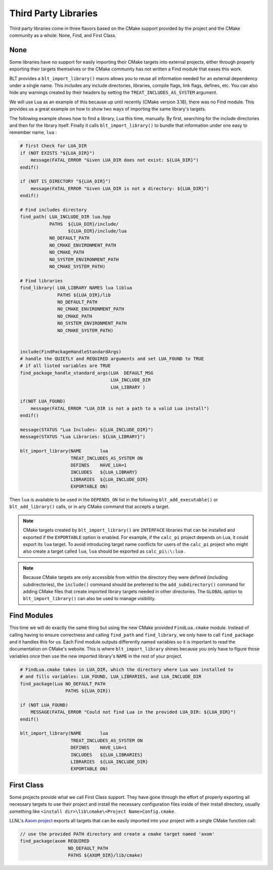 .. # Copyright (c) 2017-2021, Lawrence Livermore National Security, LLC and
.. # other BLT Project Developers. See the top-level LICENSE file for details
.. # 
.. # SPDX-License-Identifier: (BSD-3-Clause)

.. _ThirdPartyLibraries:

Third Party Libraries
=====================

Third party libraries come in three flavors based on the CMake support provided by 
the project and the CMake community as a whole: None, Find, and First Class.   

None
~~~~

Some libraries have no support for easily importing their CMake targets into
external projects, either through properly exporting their targets themselves
or the CMake community has not written a Find module that eases this work.

BLT provides a ``blt_import_library()`` macro allows you to reuse all information needed
for an external dependency under a single name.  This includes any include
directories, libraries, compile flags, link flags, defines, etc.  You can also
hide any warnings created by their headers by setting the
``TREAT_INCLUDES_AS_SYSTEM`` argument.

We will use Lua as an example of this because up until recently (CMake version 3.18),
there was no Find module.  This provides us a great example on how to show two ways
of importing the same library's targets.

The following example shows how to find a library, Lua this time, manually.  By first, 
searching for the include directories and then for the library itself.  Finally it calls
``blt_import_library()`` to bundle that information under one easy to remember name, ``lua`` :

.. code-block:: cmake

    # first Check for LUA_DIR
    if (NOT EXISTS "${LUA_DIR}")
        message(FATAL_ERROR "Given LUA_DIR does not exist: ${LUA_DIR}")
    endif()
    
    if (NOT IS_DIRECTORY "${LUA_DIR}")
        message(FATAL_ERROR "Given LUA_DIR is not a directory: ${LUA_DIR}")
    endif()
    
    # Find includes directory
    find_path( LUA_INCLUDE_DIR lua.hpp
               PATHS  ${LUA_DIR}/include/
                      ${LUA_DIR}/include/lua
               NO_DEFAULT_PATH
               NO_CMAKE_ENVIRONMENT_PATH
               NO_CMAKE_PATH
               NO_SYSTEM_ENVIRONMENT_PATH
               NO_CMAKE_SYSTEM_PATH)
    
    # Find libraries
    find_library( LUA_LIBRARY NAMES lua liblua
                  PATHS ${LUA_DIR}/lib
                  NO_DEFAULT_PATH
                  NO_CMAKE_ENVIRONMENT_PATH
                  NO_CMAKE_PATH
                  NO_SYSTEM_ENVIRONMENT_PATH
                  NO_CMAKE_SYSTEM_PATH)
    
    
    include(FindPackageHandleStandardArgs)
    # handle the QUIETLY and REQUIRED arguments and set LUA_FOUND to TRUE
    # if all listed variables are TRUE
    find_package_handle_standard_args(LUA  DEFAULT_MSG
                                      LUA_INCLUDE_DIR
                                      LUA_LIBRARY )
    
    if(NOT LUA_FOUND)
        message(FATAL_ERROR "LUA_DIR is not a path to a valid Lua install")
    endif()
    
    message(STATUS "Lua Includes: ${LUA_INCLUDE_DIR}")
    message(STATUS "Lua Libraries: ${LUA_LIBRARY}")

    blt_import_library(NAME       lua
                       TREAT_INCLUDES_AS_SYSTEM ON
                       DEFINES    HAVE_LUA=1
                       INCLUDES   ${LUA_LIBRARY}
                       LIBRARIES  ${LUA_INCLUDE_DIR}
                       EXPORTABLE ON)

Then ``lua`` is available to be used in the ``DEPENDS_ON`` list in the following
``blt_add_executable()`` or ``blt_add_library()`` calls, or in any CMake command that accepts a target.

.. note::
    CMake targets created by ``blt_import_library()`` are ``INTERFACE`` libraries that can be installed
    and exported if the ``EXPORTABLE`` option is enabled.  For example, if the ``calc_pi`` project depends on
    Lua, it could export its ``lua`` target.  To avoid introducing target name conflicts for users of the
    ``calc_pi`` project who might also create a target called ``lua``, ``lua`` should be exported as
    ``calc_pi\:\:lua`` .

.. note::
    Because CMake targets are only accessible from within the directory they were defined (including
    subdirectories), the ``include()`` command should be preferred to the ``add_subdirectory()`` command
    for adding CMake files that create imported library targets needed in other directories. The ``GLOBAL``
    option to ``blt_import_library()`` can also be used to manage visibility.


Find Modules
~~~~~~~~~~~~

This time we will do exactly the same thing but using the new CMake provided ``FindLua.cmake`` module.
Instead of calling having to ensure correctness and calling ``find_path`` and ``find_library``, we
only have to call ``find_package`` and it handles this for us.  Each Find module outputs differently
named variables so it is important to read the documentation on CMake's website.  This is where
``blt_import_library`` shines because you only have to figure those variables once then use the 
new imported library's ``NAME`` in the rest of your project.

.. code-block:: cmake

    # FindLua.cmake takes in LUA_DIR, which the directory where Lua was installed to
    # and fills variables: LUA_FOUND, LUA_LIBRARIES, and LUA_INCLUDE_DIR
    find_package(Lua NO_DEFAULT_PATH
                     PATHS ${LUA_DIR})

    if (NOT LUA_FOUND)
        MESSAGE(FATAL_ERROR "Could not find Lua in the provided LUA_DIR: ${LUA_DIR}")
    endif()

    blt_import_library(NAME       lua
                       TREAT_INCLUDES_AS_SYSTEM ON
                       DEFINES    HAVE_LUA=1
                       INCLUDES   ${LUA_LIBRARIES}
                       LIBRARIES  ${LUA_INCLUDE_DIR}
                       EXPORTABLE ON)


First Class
~~~~~~~~~~~

Some projects provide what we call First Class support.  They have gone through the effort of
properly exporting all necessary targets to use their project and
install the necessary configuration files inside of their install directory, usually something
like ``<install dir>\lib\cmake\<Project Name>Config.cmake``.

LLNL's `Axom project <https://github.com/LLNL/axom>`_ exports all targets that can be easily 
imported into your project with a single CMake function call:

.. code-block:: cmake

    // use the provided PATH directory and create a cmake target named 'axom'
    find_package(axom REQUIRED
                      NO_DEFAULT_PATH 
                      PATHS ${AXOM_DIR}/lib/cmake)

